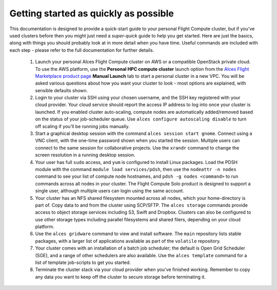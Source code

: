 .. _quickstart:


Getting started as quickly as possible
======================================

This documentation is designed to provide a quick-start guide to your personal Flight Compute cluster, but if you've used clusters before then you might just need a *super-quick* guide to help you get started. Here are just the basics, along with things you should probably look at in more detail when you have time. Useful commands are included with each step - please refer to the full documentation for further details. 

 1. Launch your personal Alces Flight Compute cluster on AWS or a compatible OpenStack private cloud. To use the AWS platform, use the **Personal HPC compute cluster** launch option from the `Alces Flight Marketplace product page <http://tiny.cc/alcesflight>`_ **Manual Launch** tab to start a personal cluster in a new VPC. You will be asked various questions about how you want your cluster to look - most options are explained, with sensible defaults shown.

 2. Login to your cluster via SSH using your chosen username, and the SSH key registered with your cloud provider. Your cloud service should report the access IP address to log into once your cluster is launched. If you enabled cluster auto-scaling, compute nodes are automatically added/removed based on the status of your job-scheduler queue. Use ``alces configure autoscaling disable`` to turn off scaling if you'll be running jobs manually. 

 3. Start a graphical desktop session with the command ``alces session start gnome``. Connect using a VNC client, with the one-time password shown when you started the session. Multiple users can connect to the same session for collaborative projects. Use the ``xrandr`` command to change the screen resolution in a running desktop session. 

 4. Your user has full ``sudo`` access, and ``yum`` is configured to install Linux packages. Load the PDSH module with the command ``module load services/pdsh``, then use the ``nodeattr -n nodes`` command to see your list of compute node hostnames, and ``pdsh -g nodes <command>`` to run commands across all nodes in your cluster. The Flight Compute Solo product is designed to support a single user, although multiple users can login using the same account. 

 5. Your cluster has an NFS shared filesystem mounted across all nodes, which your home-directory is part of. Copy data to and from the cluster using SCP/SFTP. The ``alces storage`` commands provide access to object storage services including S3, Swift and Dropbox. Clusters can also be configured to use other storage types including parallel filesystems and shared filers, depending on your cloud platform.

 6. Use the ``alces gridware`` command to view and install software. The ``main`` repository lists stable packages, with a larger list of applications available as part of the ``volatile`` repository. 

 7. Your cluster comes with an installation of a batch job scheduler; the default is Open Grid Scheduler (SGE), and a range of other schedulers are also available. Use the ``alces template`` command for a list of template job-scripts to get you started. 

 8. Terminate the cluster stack via your cloud provider when you've finished working. Remember to copy any data you want to keep off the cluster to secure storage before terminating it. 


